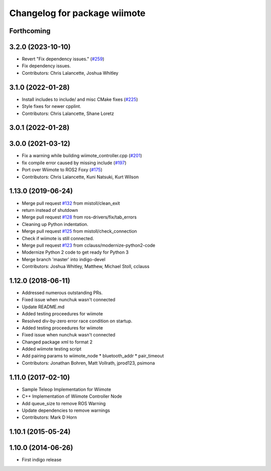 ^^^^^^^^^^^^^^^^^^^^^^^^^^^^^
Changelog for package wiimote
^^^^^^^^^^^^^^^^^^^^^^^^^^^^^

Forthcoming
-----------

3.2.0 (2023-10-10)
------------------
* Revert "Fix dependency issues." (`#259 <https://github.com/ros-drivers/joystick_drivers/issues/259>`_)
* Fix dependency issues.
* Contributors: Chris Lalancette, Joshua Whitley

3.1.0 (2022-01-28)
------------------
* Install includes to include/ and misc CMake fixes (`#225 <https://github.com/ros-drivers/joystick_drivers/issues/225>`_)
* Style fixes for newer cpplint.
* Contributors: Chris Lalancette, Shane Loretz

3.0.1 (2022-01-28)
------------------

3.0.0 (2021-03-12)
------------------
* Fix a warning while building wiimote_controller.cpp (`#201 <https://github.com/ros-drivers/joystick_drivers/issues/201>`_)
* fix compile error caused by missing include (`#197 <https://github.com/ros-drivers/joystick_drivers/issues/197>`_)
* Port over Wiimote to ROS2 Foxy (`#175 <https://github.com/ros-drivers/joystick_drivers/issues/175>`_)
* Contributors: Chris Lalancette, Kuni Natsuki, Kurt Wilson

1.13.0 (2019-06-24)
-------------------
* Merge pull request `#132 <https://github.com/ros-drivers/joystick_drivers/issues/132>`_ from mistoll/clean_exit
* return instead of shutdown
* Merge pull request `#128 <https://github.com/ros-drivers/joystick_drivers/issues/128>`_ from ros-drivers/fix/tab_errors
* Cleaning up Python indentation.
* Merge pull request `#125 <https://github.com/ros-drivers/joystick_drivers/issues/125>`_ from mistoll/check_connection
* Check if wiimote is still connected.
* Merge pull request `#123 <https://github.com/ros-drivers/joystick_drivers/issues/123>`_ from cclauss/modernize-python2-code
* Modernize Python 2 code to get ready for Python 3
* Merge branch 'master' into indigo-devel
* Contributors: Joshua Whitley, Matthew, Michael Stoll, cclauss

1.12.0 (2018-06-11)
-------------------
* Addressed numerous outstanding PRs.
* Fixed issue when nunchuk wasn't connected
* Update README.md
* Added testing proceedures for wiimote
* Resolved div-by-zero error race condition on startup.
* Added testing proceedures for wiimote
* Fixed issue when nunchuk wasn't connected
* Changed package xml to format 2
* Added wiimote testing script
* Add pairing params to wiimote_node
  * bluetooth_addr
  * pair_timeout
* Contributors: Jonathan Bohren, Matt Vollrath, jprod123, psimona

1.11.0 (2017-02-10)
-------------------
* Sample Teleop Implementation for Wiimote
* C++ Implementation of Wiimote Controller Node
* Add queue_size to remove ROS Warning
* Update dependencies to remove warnings
* Contributors: Mark D Horn

1.10.1 (2015-05-24)
-------------------

1.10.0 (2014-06-26)
-------------------
* First indigo release
